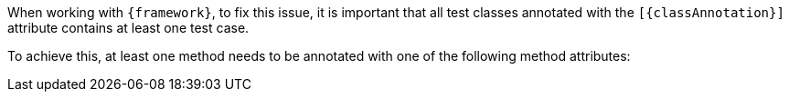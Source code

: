 When working with `{framework}`, to fix this issue, it is important that all test classes annotated with the `[{classAnnotation}]` attribute contains at least one test case.

To achieve this, at least one method needs to be annotated with one of the following method attributes:
